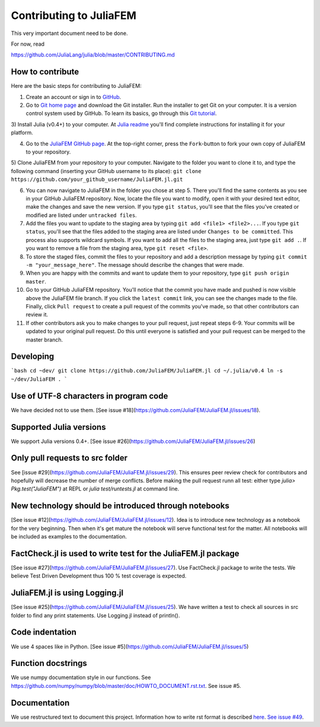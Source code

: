========================
Contributing to JuliaFEM
========================

This very important document need to be done.

For now, read 

https://github.com/JuliaLang/julia/blob/master/CONTRIBUTING.md


How to contribute
-----------------
Here are the basic steps for contributing to JuliaFEM:

1) Create an account or sign in to `GitHub <https://github.com/>`_.

2) Go to `Git home page <http://git-scm.com/>`_ and download the Git installer. Run the installer to get Git on your computer. It is a version control system used by GitHub. To learn its basics, go through this `Git tutorial <https://try.github.io/levels/1/challenges/1>`_.

3) Install Julia (v0.4+) to your computer. At `Julia readme
<https://github.com/JuliaLang/julia/blob/master/README.md>`_ you'll find complete instructions for installing it for your platform.

4) Go to the `JuliaFEM GitHub page <https://github.com/JuliaFEM/JuliaFEM.jl>`_. At the top-right corner, press the ``Fork``-button to fork your own copy of JuliaFEM to your repository.

5) Clone JuliaFEM from your repository to your computer. Navigate to the folder you want to clone it to, and type the following command (inserting your GitHub username to its place):
``git clone https://github.com/your_github_username/JuliaFEM.jl.git``

6) You can now navigate to JuliaFEM in the folder you chose at step 5. There you'll find the same contents as you see in your GitHub JuliaFEM repository. Now, locate the file you want to modify, open it with your desired text editor, make the changes and save the new version. If you type ``git status``, you'll see that the files you've created or modified are listed under ``untracked files``.

7) Add the files you want to update to the staging area by typing ``git add <file1> <file2>...``. If you type ``git status``, you'll see that the files added to the staging area are listed under ``Changes to be committed``. This process also supports wildcard symbols. If you want to add all the files to the staging area, just type ``git add .``. If you want to remove a file from the staging area, type ``git reset <file>``.

8) To store the staged files, commit the files to your repository and add a description message by typing ``git commit -m "your_message_here"``. The message should describe the changes that were made.

9) When you are happy with the commits and want to update them to your repository, type ``git push origin master``.

10) Go to your GitHub JuliaFEM repository. You'll notice that the commit you have made and pushed is now visible above the JuliaFEM file branch. If you click the ``latest commit`` link, you can see the changes made to the file. Finally, click ``Pull request`` to create a pull request of the commits you've made, so that other contributors can review it.

11) If other contributors ask you to make changes to your pull request, just repeat steps 6-9. Your commits will be updated to your original pull request. Do this until everyone is satisfied and your pull request can be merged to the master branch.


Developing
----------
```bash
cd ~dev/
git clone https://github.com/JuliaFEM/JuliaFEM.jl
cd ~/.julia/v0.4
ln -s ~/dev/JuliaFEM .
```

Use of UTF-8 characters in program code
---------------------------------------
We have decided not to use them. [See issue #18](https://github.com/JuliaFEM/JuliaFEM.jl/issues/18).

Supported Julia versions
------------------------
We support Julia versions 0.4+. [See issue #26](https://github.com/JuliaFEM/JuliaFEM.jl/issues/26)

Only pull requests to src folder
--------------------------------
See [issue #29](https://github.com/JuliaFEM/JuliaFEM.jl/issues/29). This ensures peer review check for contributors and hopefully will decrease the number of merge conflicts. Before making the pull request runn all test: either type `julia> Pkg.test("JuliaFEM")` at REPL or `julia test/runtests.jl` at command line. 

New technology should be introduced through notebooks
-----------------------------------------------------
[See issue #12](https://github.com/JuliaFEM/JuliaFEM.jl/issues/12). Idea is to introduce new technology as a notebook for the very beginning. Then when it's get mature the notebook will serve functional test for the matter. All notebooks will be included as examples to the documentation. 

FactCheck.jl is used to write test for the JuliaFEM.jl package
--------------------------------------------------------------
[See issue #27](https://github.com/JuliaFEM/JuliaFEM.jl/issues/27). Use FactCheck.jl package to write the tests. We believe Test Driven Development thus 100 % test coverage is expected. 

JuliaFEM.jl is using Logging.jl
-------------------------------
[See issue #25](https://github.com/JuliaFEM/JuliaFEM.jl/issues/25). We have written a test to check all sources in src folder to find any print statements. Use Logging.jl instead of println().

Code indentation
----------------
We use 4 spaces like in Python. [See issue #5](https://github.com/JuliaFEM/JuliaFEM.jl/issues/5)

Function docstrings
-------------------
We use numpy documentation style in our functions. See https://github.com/numpy/numpy/blob/master/doc/HOWTO_DOCUMENT.rst.txt. See issue #5.

Documentation
-------------
We use restructured text to document this project. Information how to write rst format is described `here <http://sphinx-doc.org/rest.html>`_. `See issue #49 <https://github.com/JuliaFEM/JuliaFEM.jl/issues/49>`_.
